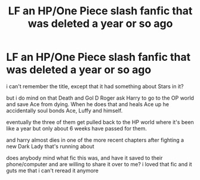 #+TITLE: LF an HP/One Piece slash fanfic that was deleted a year or so ago

* LF an HP/One Piece slash fanfic that was deleted a year or so ago
:PROPERTIES:
:Author: snowyscales
:Score: 0
:DateUnix: 1537911240.0
:DateShort: 2018-Sep-26
:FlairText: Request
:END:
i can't remember the title, except that it had something about Stars in it?

but i do mind on that Death and Gol D Roger ask Harry to go to the OP world and save Ace from dying. When he does that and heals Ace up he accidentally soul bonds Ace, Luffy and himself.

eventually the three of them get pulled back to the HP world where it's been like a year but only about 6 weeks have passed for them.

and harry almost dies in one of the more recent chapters after fighting a new Dark Lady that's running about

does anybody mind what fic this was, and have it saved to their phone/computer and are willing to share it over to me? i loved that fic and it guts me that i can't reread it anymore

